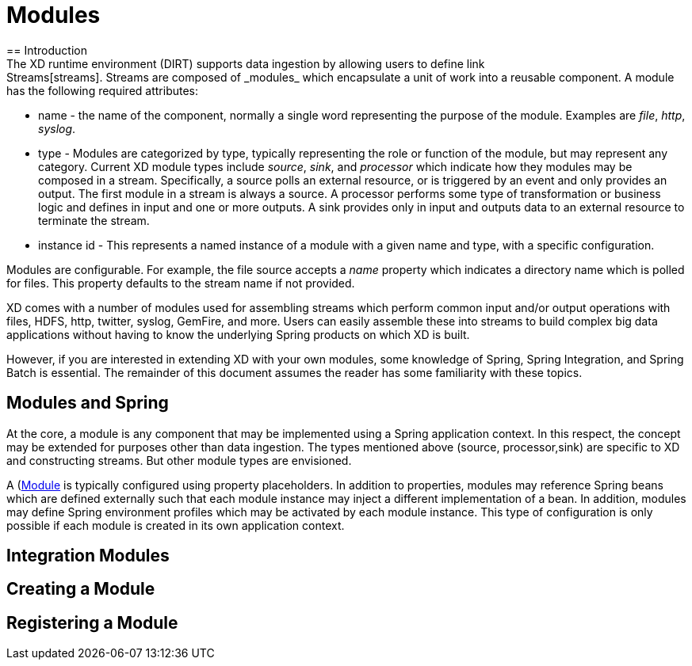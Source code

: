 = Modules
== Introduction
The XD runtime environment (DIRT) supports data ingestion by allowing users to define link:Streams[streams]. Streams are composed of _modules_ which encapsulate a unit of work into a reusable component. A module has the following required attributes:

* name - the name of the component, normally a single word representing the purpose of the module. Examples are _file_, _http_, _syslog_.
* type - Modules are categorized by type, typically representing the role or function of the module, but may  represent any category. Current XD module types include _source_, _sink_, and _processor_ which indicate how they modules may be composed in a stream. Specifically, a source polls an external resource, or is triggered by an event and only provides an output. The first module in a stream is always a source. A processor performs some type of transformation or business logic and defines in input and one or more outputs. A sink provides only in input and outputs data to an external resource to terminate the stream. 
* instance id - This represents a named instance of a module with a given name and type, with a specific configuration. 

Modules are configurable. For example, the file source accepts a _name_ property which indicates a directory name which is polled for files. This property defaults to the stream name if not provided.

XD comes with a number of modules used for assembling streams which perform common input and/or output operations with files, HDFS, http, twitter, syslog, GemFire, and more. Users can easily assemble these into streams to build complex big data applications without having to know the underlying Spring products on which XD is built. 

However, if you are interested in extending XD with your own modules, some knowledge of Spring, Spring Integration, and Spring Batch is essential. The remainder of this document assumes the reader has some familiarity with these topics.

== Modules and Spring
At the core, a module is any component that may be implemented using a Spring application context. In this respect, the concept may be extended for purposes other than data ingestion. The types mentioned above (source, processor,sink) are specific to XD and constructing streams. But other module types are envisioned. 

A (https://github.com/SpringSource/spring-xd/blob/master/spring-xd-module/src/main/java/org/springframework/xd/module/Module.java)[Module] is typically configured using property placeholders. In addition to properties, modules may reference Spring beans which are defined externally such that each module instance may inject a different implementation of a bean. In addition, modules may define Spring environment profiles which may be activated by each module instance. This type of configuration is only possible if each module is created in its own application context.  

 

== Integration Modules


== Creating a Module
== Registering a Module